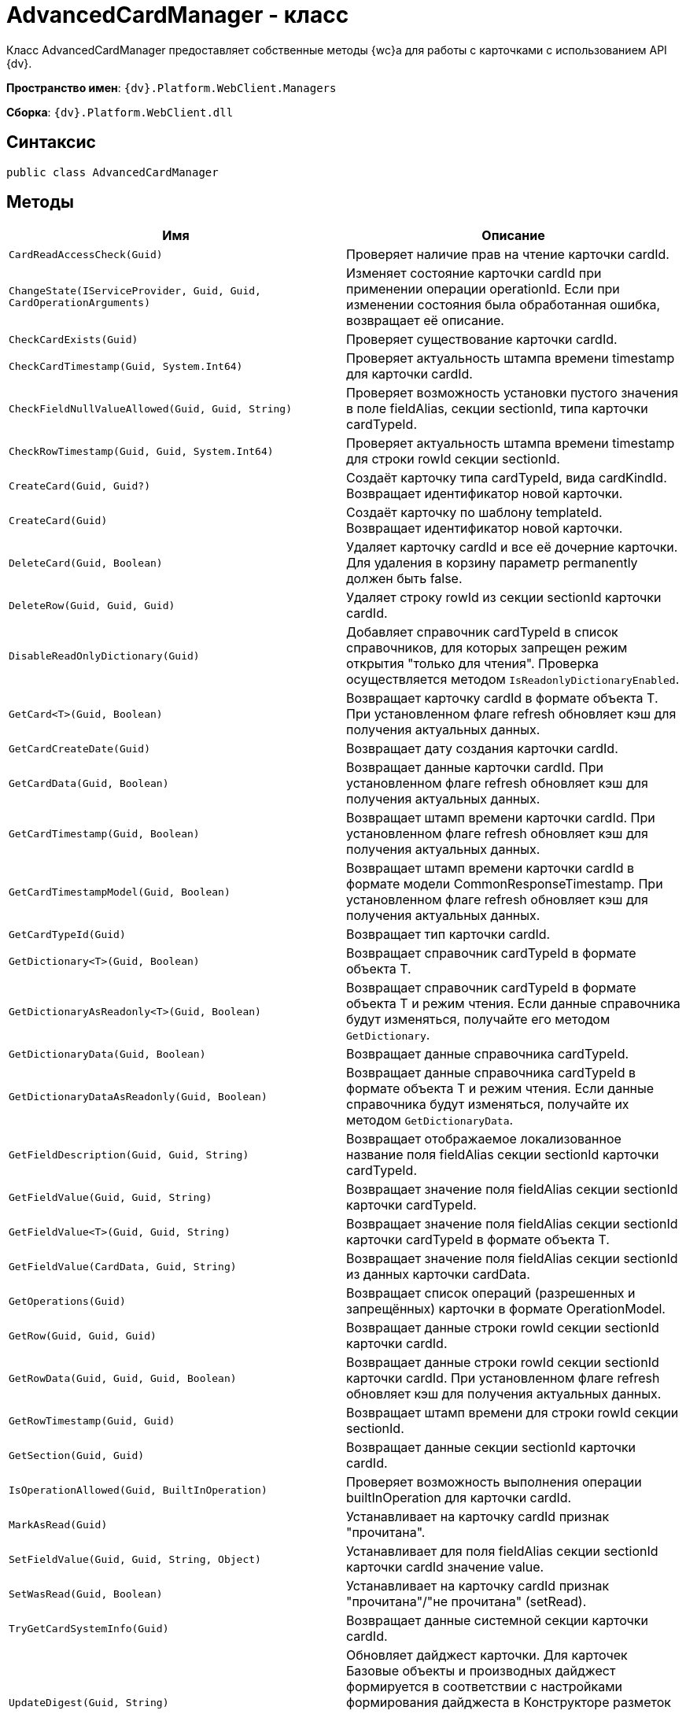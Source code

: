 = AdvancedCardManager - класс

Класс AdvancedCardManager предоставляет собственные методы {wc}а для работы с карточками с использованием API {dv}.

*Пространство имен*: `{dv}.Platform.WebClient.Managers`

*Сборка*: `{dv}.Platform.WebClient.dll`

== Синтаксис

[source,csharp]
----
public class AdvancedCardManager
----

== Методы

|===
|Имя |Описание 

|`CardReadAccessCheck(Guid)` |Проверяет наличие прав на чтение карточки cardId. 
|`ChangeState(IServiceProvider, Guid, Guid, CardOperationArguments)` |Изменяет состояние карточки cardId при применении операции operationId. Если при изменении состояния была обработанная ошибка, возвращает её описание. 
|`CheckCardExists(Guid)` |Проверяет существование карточки cardId. 
|`CheckCardTimestamp(Guid, System.Int64)` |Проверяет актуальность штампа времени timestamp для карточки cardId. 
|`CheckFieldNullValueAllowed(Guid, Guid, String)` |Проверяет возможность установки пустого значения в поле fieldAlias, секции sectionId, типа карточки cardTypeId. 
|`CheckRowTimestamp(Guid, Guid, System.Int64)` |Проверяет актуальность штампа времени timestamp для строки rowId секции sectionId. 
|`CreateCard(Guid, Guid?)` |Создаёт карточку типа cardTypeId, вида cardKindId. Возвращает идентификатор новой карточки. 
|`CreateCard(Guid)` |Создаёт карточку по шаблону templateId. Возвращает идентификатор новой карточки. 
|`DeleteCard(Guid, Boolean)` |Удаляет карточку cardId и все её дочерние карточки. Для удаления в корзину параметр permanently должен быть false. 
|`DeleteRow(Guid, Guid, Guid)` |Удаляет строку rowId из секции sectionId карточки cardId. 
|`DisableReadOnlyDictionary(Guid)` |Добавляет справочник cardTypeId в список справочников, для которых запрещен режим открытия "только для чтения". Проверка осуществляется методом `IsReadonlyDictionaryEnabled`.
|`GetCard<T>(Guid, Boolean)` |Возвращает карточку cardId в формате объекта T. При установленном флаге refresh обновляет кэш для получения актуальных данных.
|`GetCardCreateDate(Guid)` |Возвращает дату создания карточки cardId. 
|`GetCardData(Guid, Boolean)` |Возвращает данные карточки cardId. При установленном флаге refresh обновляет кэш для получения актуальных данных. 
|`GetCardTimestamp(Guid, Boolean)` |Возвращает штамп времени карточки cardId. При установленном флаге refresh обновляет кэш для получения актуальных данных. 
|`GetCardTimestampModel(Guid, Boolean)` |Возвращает штамп времени карточки cardId в формате модели CommonResponseTimestamp. При установленном флаге refresh обновляет кэш для получения актуальных данных. 
|`GetCardTypeId(Guid)` |Возвращает тип карточки cardId. 
|`GetDictionary<T>(Guid, Boolean)` |Возвращает справочник cardTypeId в формате объекта T.
|`GetDictionaryAsReadonly<T>(Guid, Boolean)` |Возвращает справочник cardTypeId в формате объекта T и режим чтения. Если данные справочника будут изменяться, получайте его методом `GetDictionary`.
|`GetDictionaryData(Guid, Boolean)` |Возвращает данные справочника cardTypeId. 
|`GetDictionaryDataAsReadonly(Guid, Boolean)` |Возвращает данные справочника cardTypeId в формате объекта T и режим чтения. Если данные справочника будут изменяться, получайте их методом `GetDictionaryData`. 
|`GetFieldDescription(Guid, Guid, String)` |Возвращает отображаемое локализованное название поля fieldAlias секции sectionId карточки cardTypeId. 
|`GetFieldValue(Guid, Guid, String)` |Возвращает значение поля fieldAlias секции sectionId карточки cardTypeId. 
|`GetFieldValue<T>(Guid, Guid, String)` |Возвращает значение поля fieldAlias секции sectionId карточки cardTypeId в формате объекта T.
|`GetFieldValue(CardData, Guid, String)` |Возвращает значение поля fieldAlias секции sectionId из данных карточки cardData. 
|`GetOperations(Guid)` |Возвращает список операций (разрешенных и запрещённых) карточки в формате OperationModel. 
|`GetRow(Guid, Guid, Guid)` |Возвращает данные строки rowId секции sectionId карточки cardId. 
|`GetRowData(Guid, Guid, Guid, Boolean)` |Возвращает данные строки rowId секции sectionId карточки cardId. При установленном флаге refresh обновляет кэш для получения актуальных данных. 
|`GetRowTimestamp(Guid, Guid)` |Возвращает штамп времени для строки rowId секции sectionId. 
|`GetSection(Guid, Guid)` |Возвращает данные секции sectionId карточки cardId. 
|`IsOperationAllowed(Guid, BuiltInOperation)` |Проверяет возможность выполнения операции builtInOperation для карточки cardId. 
|`MarkAsRead(Guid)` |Устанавливает на карточку cardId признак "прочитана".
|`SetFieldValue(Guid, Guid, String, Object)` |Устанавливает для поля fieldAlias секции sectionId карточки cardId значение value. 
|`SetWasRead(Guid, Boolean)` |Устанавливает на карточку cardId признак "прочитана"/"не прочитана" (setRead).
|`TryGetCardSystemInfo(Guid)` |Возвращает данные системной секции карточки cardId. 
|`UpdateDigest(Guid, String)` |Обновляет дайджест карточки. Для карточек Базовые объекты и производных дайджест формируется в соответствии с настройками формирования дайджеста в Конструкторе разметок или устанавливает значение по умолчанию defaultDigest. Для других типов карточек в дайджест записывается название типа карточки. 
|===